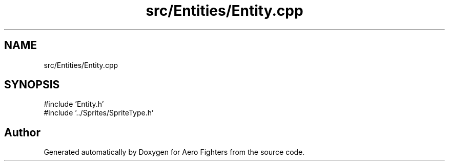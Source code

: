 .TH "src/Entities/Entity.cpp" 3 "Version v0.1" "Aero Fighters" \" -*- nroff -*-
.ad l
.nh
.SH NAME
src/Entities/Entity.cpp
.SH SYNOPSIS
.br
.PP
\fR#include 'Entity\&.h'\fP
.br
\fR#include '\&.\&./Sprites/SpriteType\&.h'\fP
.br

.SH "Author"
.PP 
Generated automatically by Doxygen for Aero Fighters from the source code\&.
